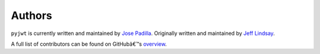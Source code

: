 Authors
=======

``pyjwt`` is currently written and maintained by `Jose Padilla <https://github.com/jpadilla>`_.
Originally written and maintained by `Jeff Lindsay <https://github.com/progrium>`_.

A full list of contributors can be found on GitHubâ€™s `overview <https://github.com/jpadilla/pyjwt/graphs/contributors>`_.
